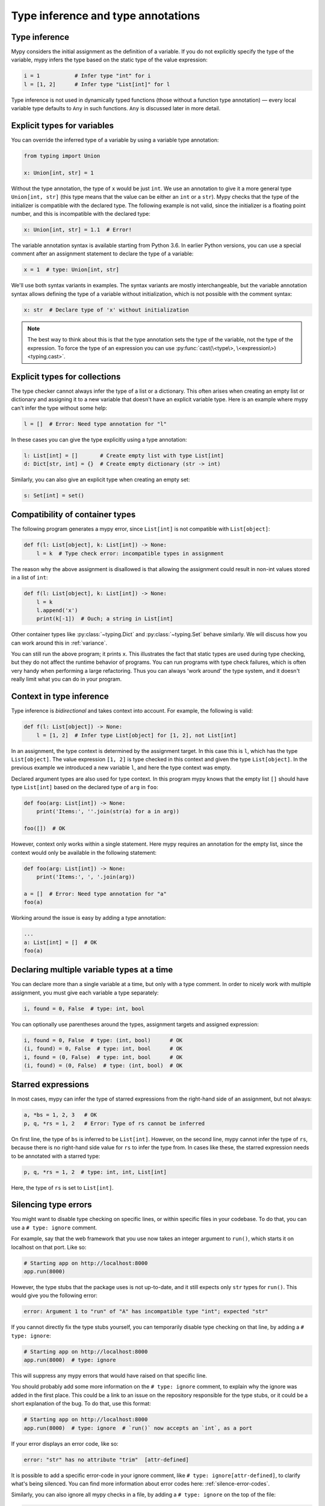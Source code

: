 Type inference and type annotations
===================================

Type inference
**************

Mypy considers the initial assignment as the definition of a variable.
If you do not explicitly
specify the type of the variable, mypy infers the type based on the
static type of the value expression:

.. code-block:: python

   i = 1           # Infer type "int" for i
   l = [1, 2]      # Infer type "List[int]" for l

Type inference is not used in dynamically typed functions (those
without a function type annotation) — every local variable type defaults
to ``Any`` in such functions. ``Any`` is discussed later in more detail.

.. _explicit-var-types:

Explicit types for variables
****************************

You can override the inferred type of a variable by using a
variable type annotation:

.. code-block:: python

   from typing import Union

   x: Union[int, str] = 1

Without the type annotation, the type of ``x`` would be just ``int``. We
use an annotation to give it a more general type ``Union[int, str]`` (this
type means that the value can be either an ``int`` or a ``str``).
Mypy checks that the type of the initializer is compatible with the
declared type. The following example is not valid, since the initializer is
a floating point number, and this is incompatible with the declared
type:

.. code-block:: python

   x: Union[int, str] = 1.1  # Error!

The variable annotation syntax is available starting from Python 3.6.
In earlier Python versions, you can use a special comment after an
assignment statement to declare the type of a variable:

.. code-block:: python

   x = 1  # type: Union[int, str]

We'll use both syntax variants in examples. The syntax variants are
mostly interchangeable, but the variable annotation syntax allows
defining the type of a variable without initialization, which is not
possible with the comment syntax:

.. code-block:: python

   x: str  # Declare type of 'x' without initialization

.. note::

   The best way to think about this is that the type annotation sets the
   type of the variable, not the type of the expression. To force the
   type of an expression you can use :py:func:`cast(\<type\>, \<expression\>) <typing.cast>`.

Explicit types for collections
******************************

The type checker cannot always infer the type of a list or a
dictionary. This often arises when creating an empty list or
dictionary and assigning it to a new variable that doesn't have an explicit
variable type. Here is an example where mypy can't infer the type
without some help:

.. code-block:: python

   l = []  # Error: Need type annotation for "l"

In these cases you can give the type explicitly using a type annotation:

.. code-block:: python

   l: List[int] = []       # Create empty list with type List[int]
   d: Dict[str, int] = {}  # Create empty dictionary (str -> int)

Similarly, you can also give an explicit type when creating an empty set:

.. code-block:: python

   s: Set[int] = set()

Compatibility of container types
********************************

The following program generates a mypy error, since ``List[int]``
is not compatible with ``List[object]``:

.. code-block:: python

   def f(l: List[object], k: List[int]) -> None:
       l = k  # Type check error: incompatible types in assignment

The reason why the above assignment is disallowed is that allowing the
assignment could result in non-int values stored in a list of ``int``:

.. code-block:: python

   def f(l: List[object], k: List[int]) -> None:
       l = k
       l.append('x')
       print(k[-1])  # Ouch; a string in List[int]

Other container types like :py:class:`~typing.Dict` and :py:class:`~typing.Set` behave similarly. We
will discuss how you can work around this in :ref:`variance`.

You can still run the above program; it prints ``x``. This illustrates
the fact that static types are used during type checking, but they do
not affect the runtime behavior of programs. You can run programs with
type check failures, which is often very handy when performing a large
refactoring. Thus you can always 'work around' the type system, and it
doesn't really limit what you can do in your program.

Context in type inference
*************************

Type inference is *bidirectional* and takes context into account. For
example, the following is valid:

.. code-block:: python

   def f(l: List[object]) -> None:
       l = [1, 2]  # Infer type List[object] for [1, 2], not List[int]

In an assignment, the type context is determined by the assignment
target. In this case this is ``l``, which has the type
``List[object]``. The value expression ``[1, 2]`` is type checked in
this context and given the type ``List[object]``. In the previous
example we introduced a new variable ``l``, and here the type context
was empty.

Declared argument types are also used for type context. In this program
mypy knows that the empty list ``[]`` should have type ``List[int]`` based
on the declared type of ``arg`` in ``foo``:

.. code-block:: python

    def foo(arg: List[int]) -> None:
        print('Items:', ''.join(str(a) for a in arg))

    foo([])  # OK

However, context only works within a single statement. Here mypy requires
an annotation for the empty list, since the context would only be available
in the following statement:

.. code-block:: python

    def foo(arg: List[int]) -> None:
        print('Items:', ', '.join(arg))

    a = []  # Error: Need type annotation for "a"
    foo(a)

Working around the issue is easy by adding a type annotation:

.. code-block:: Python

    ...
    a: List[int] = []  # OK
    foo(a)

Declaring multiple variable types at a time
*******************************************

You can declare more than a single variable at a time, but only with
a type comment. In order to nicely work with multiple assignment, you
must give each variable a type separately:

.. code-block:: python

   i, found = 0, False  # type: int, bool

You can optionally use parentheses around the types, assignment targets
and assigned expression:

.. code-block:: python

   i, found = 0, False  # type: (int, bool)      # OK
   (i, found) = 0, False  # type: int, bool      # OK
   i, found = (0, False)  # type: int, bool      # OK
   (i, found) = (0, False)  # type: (int, bool)  # OK

Starred expressions
*******************

In most cases, mypy can infer the type of starred expressions from the
right-hand side of an assignment, but not always:

.. code-block:: python

    a, *bs = 1, 2, 3   # OK
    p, q, *rs = 1, 2   # Error: Type of rs cannot be inferred

On first line, the type of ``bs`` is inferred to be
``List[int]``. However, on the second line, mypy cannot infer the type
of ``rs``, because there is no right-hand side value for ``rs`` to
infer the type from. In cases like these, the starred expression needs
to be annotated with a starred type:

.. code-block:: python

    p, q, *rs = 1, 2  # type: int, int, List[int]

Here, the type of ``rs`` is set to ``List[int]``.

Silencing type errors
*********************

You might want to disable type checking on specific lines, or within specific
files in your codebase. To do that, you can use a ``# type: ignore`` comment.

For example, say that the web framework that you use now takes an integer
argument to ``run()``, which starts it on localhost on that port. Like so:

.. code-block:: python

    # Starting app on http://localhost:8000
    app.run(8000)

However, the type stubs that the package uses is not up-to-date, and it still
expects only ``str`` types for ``run()``. This would give you the following error:

.. code-block:: text

    error: Argument 1 to "run" of "A" has incompatible type "int"; expected "str"

If you cannot directly fix the type stubs yourself, you can temporarily
disable type checking on that line, by adding a ``# type: ignore``:

.. code-block:: python

    # Starting app on http://localhost:8000
    app.run(8000)  # type: ignore

This will suppress any mypy errors that would have raised on that specific line.

You should probably add some more information on the ``# type: ignore`` comment,
to explain why the ignore was added in the first place. This could be a link to
an issue on the repository responsible for the type stubs, or it could be a
short explanation of the bug. To do that, use this format:

.. code-block:: python

    # Starting app on http://localhost:8000
    app.run(8000)  # type: ignore  # `run()` now accepts an `int`, as a port


If your error displays an error code, like so:

.. code-block:: text

   error: "str" has no attribute "trim"  [attr-defined]


It is possible to add a specific error-code in your ignore comment, like
``# type: ignore[attr-defined]``, to clarify what's being silenced. You can
find more information about error codes here: :ref:`silence-error-codes`.

Similarly, you can also ignore all mypy checks in a file, by adding a
``# type: ignore`` on the top of the file:

.. code-block:: python

    # type: ignore
    # This is a test file, skipping type checking in it.
    import unittest
    ...
